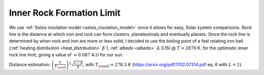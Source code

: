Inner Rock Formation Limit
==========================

.. _inner_rock_formation_limit:

We use :ref:`Selsis insolation model <selsis_insolation_model>` since it allows for easy, Solar system comparisons.
Rock line is the distance at which iron and rock can form clusters, planetesimals and eventually planets.
Since the rock line is determined by when rock and iron are more or less solid, I decided to use
the boiling point of a fast rotating iron ball
(:ref:`heating distribution <heat_distribution>` :math:`\beta` 1, :ref:`albedo <albedo>` :math:`A` 0.15)
@ :math:`T = 2870` K.
for the optimistic inner rock line limit, giving a value of :math:`\approx 0.087` A.U for our sun.

Distance estimation: :math:`\left(\frac{T}{T_{\rm eff}}\right) ^ 2 \sqrt{\frac{1-A}{\beta}}`,
with :math:`T_{\rm eff} = 278.5` K (https://arxiv.org/pdf/1702.07314.pdf eq. 6 with :math:`L = 1`).

